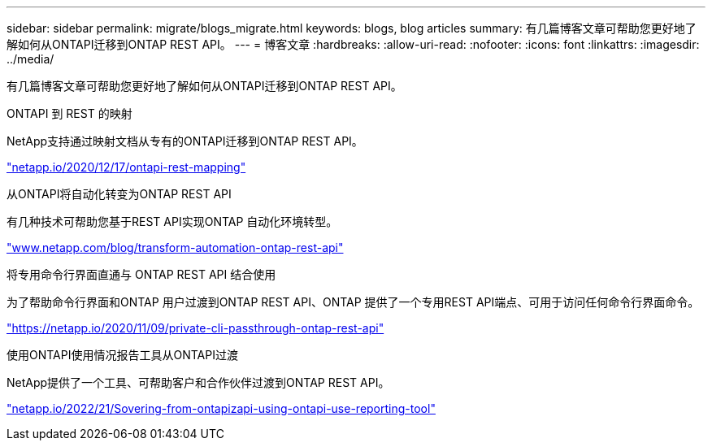 ---
sidebar: sidebar 
permalink: migrate/blogs_migrate.html 
keywords: blogs, blog articles 
summary: 有几篇博客文章可帮助您更好地了解如何从ONTAPI迁移到ONTAP REST API。 
---
= 博客文章
:hardbreaks:
:allow-uri-read: 
:nofooter: 
:icons: font
:linkattrs: 
:imagesdir: ../media/


[role="lead"]
有几篇博客文章可帮助您更好地了解如何从ONTAPI迁移到ONTAP REST API。

.ONTAPI 到 REST 的映射
NetApp支持通过映射文档从专有的ONTAPI迁移到ONTAP REST API。

https://netapp.io/2020/12/17/ontapi-to-rest-mapping/["netapp.io/2020/12/17/ontapi-rest-mapping"^]

.从ONTAPI将自动化转变为ONTAP REST API
有几种技术可帮助您基于REST API实现ONTAP 自动化环境转型。

https://www.netapp.com/blog/transform-automation-ontap-rest-api/["www.netapp.com/blog/transform-automation-ontap-rest-api"^]

.将专用命令行界面直通与 ONTAP REST API 结合使用
为了帮助命令行界面和ONTAP 用户过渡到ONTAP REST API、ONTAP 提供了一个专用REST API端点、可用于访问任何命令行界面命令。

https://netapp.io/2020/11/09/private-cli-passthrough-ontap-rest-api/["https://netapp.io/2020/11/09/private-cli-passthrough-ontap-rest-api"^]

.使用ONTAPI使用情况报告工具从ONTAPI过渡
NetApp提供了一个工具、可帮助客户和合作伙伴过渡到ONTAP REST API。

https://netapp.io/2022/03/21/transitioning-from-ontapizapi-using-ontapi-usage-reporting-tool/["netapp.io/2022/21/Sovering-from-ontapizapi-using-ontapi-use-reporting-tool"^]
